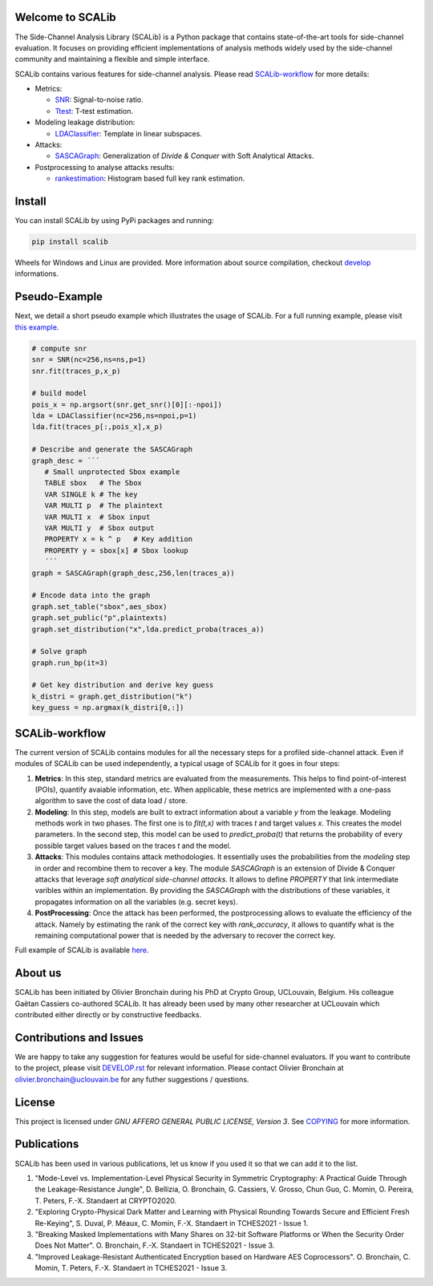 Welcome to SCALib
=================

.. image:: https://badge.fury.io/py/scalib.svg
    :target: https://badge.fury.io/py/scalib
.. image:: https://readthedocs.org/projects/scalib/badge/?version=latest
    :target: https://scalib.readthedocs.io/en/latest/?badge=latest
    :alt: Documentation Status

The Side-Channel Analysis Library (SCALib) is a Python package that
contains state-of-the-art tools for side-channel evaluation. It focuses on
providing efficient implementations of analysis methods widely used by the
side-channel community and maintaining a flexible and simple interface.

SCALib contains various features for side-channel analysis. Please read SCALib-workflow_ for more details:

- Metrics:

  - `SNR <src/scalib/metrics/snr.py>`_: Signal-to-noise ratio.
  - `Ttest <src/scalib/metrics/ttest.py>`_: T-test estimation.
- Modeling leakage distribution:

  - `LDAClassifier <src/scalib/modeling/ldaclassifier.py>`_: Template in linear subspaces.
- Attacks:

  - `SASCAGraph <src/scalib/attacks/sascagraph.py>`_: Generalization of `Divide & Conquer` with Soft Analytical Attacks.
- Postprocessing to analyse attacks results:

  - `rankestimation <scalib/postprocessing/rankestimation.py>`_: Histogram based full key rank estimation.


Install
=======
You can install SCALib by using PyPi packages and running:

.. code-block::

   pip install scalib

Wheels for Windows and Linux are provided. More information about source
compilation, checkout `develop <DEVELOP.rst>`_ informations.

Pseudo-Example
==============
Next, we detail a short pseudo example which illustrates the usage of SCALib. 
For a full running example, please visit `this example <examples/aes_simulation/>`_. 

.. code-block::

     # compute snr
     snr = SNR(nc=256,ns=ns,p=1) 
     snr.fit(traces_p,x_p)
     
     # build model
     pois_x = np.argsort(snr.get_snr()[0][:-npoi])
     lda = LDAClassifier(nc=256,ns=npoi,p=1)
     lda.fit(traces_p[:,pois_x],x_p)

     # Describe and generate the SASCAGraph
     graph_desc = ´´´
        # Small unprotected Sbox example
        TABLE sbox   # The Sbox
        VAR SINGLE k # The key
        VAR MULTI p  # The plaintext
        VAR MULTI x  # Sbox input
        VAR MULTI y  # Sbox output
        PROPERTY x = k ^ p   # Key addition
        PROPERTY y = sbox[x] # Sbox lookup
        ´´´
     graph = SASCAGraph(graph_desc,256,len(traces_a))

     # Encode data into the graph
     graph.set_table("sbox",aes_sbox)
     graph.set_public("p",plaintexts)
     graph.set_distribution("x",lda.predict_proba(traces_a))

     # Solve graph
     graph.run_bp(it=3)

     # Get key distribution and derive key guess
     k_distri = graph.get_distribution("k")
     key_guess = np.argmax(k_distri[0,:])

SCALib-workflow
===============

The current version of SCALib contains modules for all the necessary steps for a
profiled side-channel attack. Even if modules of SCALib can be used
independently, a typical usage of SCALib for it goes in four steps:

1. **Metrics**: In this step, standard metrics are evaluated from the
   measurements. This helps to find point-of-interest (POIs), quantify avaiable information, etc. 
   When applicable, these metrics are implemented with a one-pass
   algorithm to save the cost of data load / store.

2. **Modeling**: In this step, models are built to extract information about a
   variable `y` from the leakage. Modeling methods work in two phases. The
   first one is to `fit(t,x)` with traces `t` and target values `x`. This creates the
   model parameters. In the second step, this model can be used to 
   `predict_proba(t)` that returns the probability of every possible target values based on the
   traces `t` and the model.

3. **Attacks**: This modules contains attack methodologies. It essentially uses
   the probabilities from the `modeling` step in order and recombine them to
   recover a key. The module `SASCAGraph` is an extension of Divide & Conquer attacks that leverage `soft analytical side-channel attacks`. It allows to define `PROPERTY` that link intermediate varibles within an implementation.
   By providing the `SASCAGraph` with the distributions of these variables, it propagates information on all the variables (e.g. secret keys).

4. **PostProcessing**: Once the attack has been performed, the postprocessing
   allows to evaluate the efficiency of the attack. Namely by estimating the
   rank of the correct key with `rank_accuracy`, it allows to quantify what is
   the remaining computational power that is needed by the adversary to recover
   the correct key.

Full example of SCALib is available `here <examples/aes_simulation/>`_. 

About us
========
SCALib has been initiated by Olivier Bronchain during his PhD at Crypto Group,
UCLouvain, Belgium. His colleague Gaëtan Cassiers co-authored SCALib. It has
already been used by many other researcher at UCLouvain which contributed
either directly or by constructive feedbacks. 

Contributions and Issues
========================
We are happy to take any suggestion for features would be useful for
side-channel evaluators. If you want to contribute to the project, please visit `DEVELOP.rst <DEVELOP.rst>`_ for relevant information. Please
contact Olivier Bronchain at `olivier.bronchain@uclouvain.be
<olivier.bronchain@uclouvain.be>`_ for any futher suggestions / questions.

License
=======
This project is licensed under `GNU AFFERO GENERAL PUBLIC LICENSE, Version 3`. See `COPYING <COPYING>`_ for more information.


Publications
============

SCALib has been used in various publications, let us know if you used it so that we can add it to the list.

1. "Mode-Level vs. Implementation-Level Physical Security in Symmetric
   Cryptography: A Practical Guide Through the Leakage-Resistance Jungle", D.
   Bellizia, O. Bronchain, G. Cassiers, V. Grosso, Chun Guo, C. Momin, O.
   Pereira, T. Peters, F.-X. Standaert at CRYPTO2020.
2. "Exploring Crypto-Physical Dark Matter and Learning with Physical Rounding
   Towards Secure and Efficient Fresh Re-Keying", S. Duval, P. Méaux, C. Momin,
   F.-X. Standaert in TCHES2021 - Issue 1.
3. "Breaking Masked Implementations with Many Shares on 32-bit Software
   Platforms or When the Security Order Does Not Matter". O. Bronchain, F.-X.
   Standaert in TCHES2021 - Issue 3.
4. "Improved Leakage-Resistant Authenticated Encryption based on Hardware AES
   Coprocessors". O. Bronchain, C. Momin, T. Peters, F.-X. Standaert in
   TCHES2021 - Issue 3.

